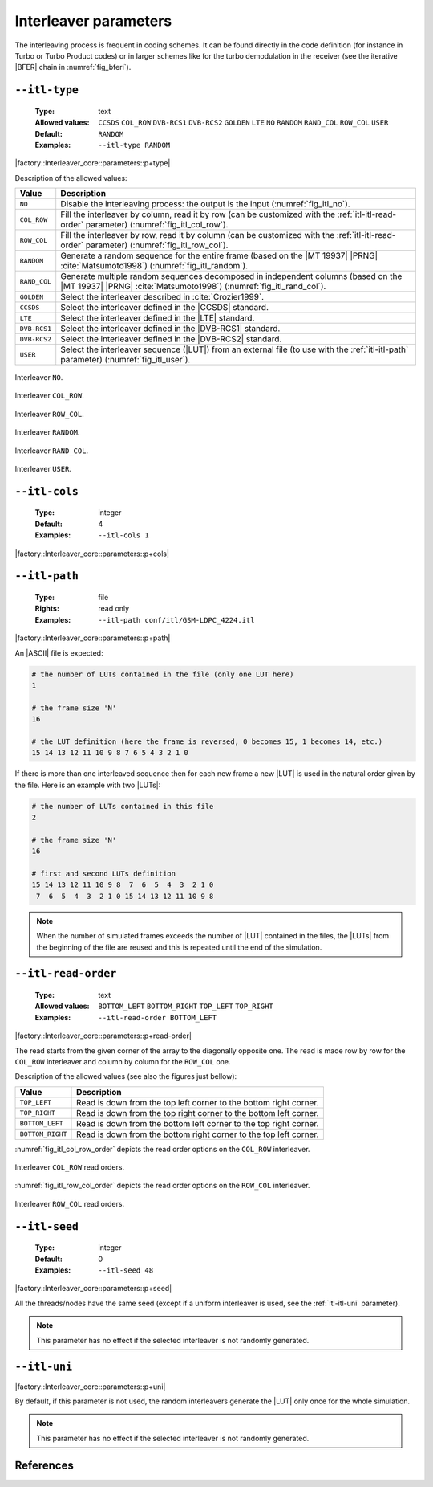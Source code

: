.. _itl-interleaver-parameters:

Interleaver parameters
----------------------

The interleaving process is frequent in coding schemes. It can be found directly
in the code definition (for instance in Turbo or Turbo Product codes) or in
larger schemes like for the turbo demodulation in the receiver (see the
iterative |BFER| chain in :numref:`fig_bferi`).

.. _itl-itl-type:

``--itl-type``
""""""""""""""

   :Type: text
   :Allowed values: ``CCSDS`` ``COL_ROW`` ``DVB-RCS1`` ``DVB-RCS2`` ``GOLDEN``
                    ``LTE`` ``NO`` ``RANDOM`` ``RAND_COL`` ``ROW_COL`` ``USER``
   :Default: ``RANDOM``
   :Examples: ``--itl-type RANDOM``

|factory::Interleaver_core::parameters::p+type|

Description of the allowed values:

+--------------+---------------------------------------------------------------+
| Value        | Description                                                   |
+==============+===============================================================+
| ``NO``       | Disable the interleaving process: the output is the input     |
|              | (:numref:`fig_itl_no`).                                       |
+--------------+---------------------------------------------------------------+
| ``COL_ROW``  | Fill the interleaver by column, read it by row (can be        |
|              | customized with the :ref:`itl-itl-read-order` parameter)      |
|              | (:numref:`fig_itl_col_row`).                                  |
+--------------+---------------------------------------------------------------+
| ``ROW_COL``  | Fill the interleaver by row, read it by column (can be        |
|              | customized with the :ref:`itl-itl-read-order` parameter)      |
|              | (:numref:`fig_itl_row_col`).                                  |
+--------------+---------------------------------------------------------------+
| ``RANDOM``   | Generate a random sequence for the entire frame (based on the |
|              | |MT 19937| |PRNG| :cite:`Matsumoto1998`)                      |
|              | (:numref:`fig_itl_random`).                                   |
+--------------+---------------------------------------------------------------+
| ``RAND_COL`` | Generate multiple random sequences decomposed in independent  |
|              | columns (based on the |MT 19937| |PRNG| :cite:`Matsumoto1998`)|
|              | (:numref:`fig_itl_rand_col`).                                 |
+--------------+---------------------------------------------------------------+
| ``GOLDEN``   | Select the interleaver described in :cite:`Crozier1999`.      |
+--------------+---------------------------------------------------------------+
| ``CCSDS``    | Select the interleaver defined in the |CCSDS| standard.       |
+--------------+---------------------------------------------------------------+
| ``LTE``      | Select the interleaver defined in the |LTE| standard.         |
+--------------+---------------------------------------------------------------+
| ``DVB-RCS1`` | Select the interleaver defined in the |DVB-RCS1| standard.    |
+--------------+---------------------------------------------------------------+
| ``DVB-RCS2`` | Select the interleaver defined in the |DVB-RCS2| standard.    |
+--------------+---------------------------------------------------------------+
| ``USER``     | Select the interleaver sequence (|LUT|) from an external file |
|              | (to use with the :ref:`itl-itl-path` parameter)               |
|              | (:numref:`fig_itl_user`).                                     |
+--------------+---------------------------------------------------------------+

.. _fig_itl_no:

.. figure:: images/itl_no.png
   :align: center

   Interleaver ``NO``.

.. _fig_itl_col_row:

.. figure:: images/itl_col_row.png
   :align: center

   Interleaver ``COL_ROW``.

.. _fig_itl_row_col:

.. figure:: images/itl_row_col.png
   :align: center

   Interleaver ``ROW_COL``.

.. _fig_itl_random:

.. figure:: images/itl_random.png
   :align: center

   Interleaver ``RANDOM``.

.. _fig_itl_rand_col:

.. figure:: images/itl_rand_col.png
   :align: center

   Interleaver ``RAND_COL``.

.. _fig_itl_user:

.. figure:: images/itl_user.png
   :align: center

   Interleaver ``USER``.

.. _itl-itl-cols:

``--itl-cols``
""""""""""""""

   :Type: integer
   :Default: 4
   :Examples: ``--itl-cols 1``

|factory::Interleaver_core::parameters::p+cols|

.. _itl-itl-path:

``--itl-path``
""""""""""""""

   :Type: file
   :Rights: read only
   :Examples: ``--itl-path conf/itl/GSM-LDPC_4224.itl``

|factory::Interleaver_core::parameters::p+path|

An |ASCII| file is expected:

.. code-block:: bash

   # the number of LUTs contained in the file (only one LUT here)
   1

   # the frame size 'N'
   16

   # the LUT definition (here the frame is reversed, 0 becomes 15, 1 becomes 14, etc.)
   15 14 13 12 11 10 9 8 7 6 5 4 3 2 1 0

If there is more than one interleaved sequence then for each new frame a new
|LUT| is used in the natural order given by the file. Here is an example with
two |LUTs|:

.. code-block:: bash

   # the number of LUTs contained in this file
   2

   # the frame size 'N'
   16

   # first and second LUTs definition
   15 14 13 12 11 10 9 8  7  6  5  4  3  2 1 0
    7  6  5  4  3  2 1 0 15 14 13 12 11 10 9 8

.. note:: When the number of simulated frames exceeds the number of |LUT|
   contained in the files, the |LUTs| from the beginning of the file are reused
   and this is repeated until the end of the simulation.

.. _itl-itl-read-order:

``--itl-read-order``
""""""""""""""""""""

   :Type: text
   :Allowed values: ``BOTTOM_LEFT`` ``BOTTOM_RIGHT`` ``TOP_LEFT`` ``TOP_RIGHT``
   :Examples: ``--itl-read-order BOTTOM_LEFT``

|factory::Interleaver_core::parameters::p+read-order|

The read starts from the given corner of the array to the diagonally opposite
one. The read is made row by row for the ``COL_ROW`` interleaver and column by
column for the ``ROW_COL`` one.

Description of the allowed values (see also the figures just bellow):

+------------------+-------------------------------------+
| Value            | Description                         |
+==================+=====================================+
| ``TOP_LEFT``     | |itl-read-order_descr_top_left|     |
+------------------+-------------------------------------+
| ``TOP_RIGHT``    | |itl-read-order_descr_top_right|    |
+------------------+-------------------------------------+
| ``BOTTOM_LEFT``  | |itl-read-order_descr_bottom_left|  |
+------------------+-------------------------------------+
| ``BOTTOM_RIGHT`` | |itl-read-order_descr_bottom_right| |
+------------------+-------------------------------------+

.. |itl-read-order_descr_top_left|     replace:: Read is down from the top left
   corner to the bottom right corner.
.. |itl-read-order_descr_top_right|    replace:: Read is down from the top right
   corner to the bottom left corner.
.. |itl-read-order_descr_bottom_left|  replace:: Read is down from the bottom
   left corner to the top right corner.
.. |itl-read-order_descr_bottom_right| replace:: Read is down from the bottom
   right corner to the top left corner.

:numref:`fig_itl_col_row_order` depicts the read order options on the
``COL_ROW`` interleaver.

.. _fig_itl_col_row_order:

.. figure:: images/itl_col_row_order.png
   :align: center
   :scale: 50

   Interleaver ``COL_ROW`` read orders.

:numref:`fig_itl_row_col_order` depicts the read order options on the
``ROW_COL`` interleaver.

.. _fig_itl_row_col_order:

.. figure:: images/itl_row_col_order.png
   :align: center
   :scale: 65

   Interleaver ``ROW_COL`` read orders.

.. _itl-itl-seed:

``--itl-seed``
""""""""""""""

   :Type: integer
   :Default: 0
   :Examples: ``--itl-seed 48``

|factory::Interleaver_core::parameters::p+seed|

All the threads/nodes have the same seed (except if a uniform interleaver is
used, see the :ref:`itl-itl-uni` parameter).

.. note:: This parameter has no effect if the selected interleaver is not
   randomly generated.

.. _itl-itl-uni:

``--itl-uni``
"""""""""""""

|factory::Interleaver_core::parameters::p+uni|

By default, if this parameter is not used, the random interleavers generate the
|LUT| only once for the whole simulation.

.. note:: This parameter has no effect if the selected interleaver is not
   randomly generated.

References
""""""""""

.. bibliography:: references.bib